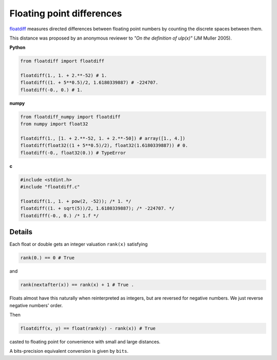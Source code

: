 
Floating point differences
===================================

`floatdiff`_ measures directed differences between floating point numbers by
counting the discrete spaces between them.


This distance was proposed by an anonymous reviewer to
*"On the definition of ulp(x)"* (JM Muller 2005).

**Python**

.. code-block:: python

    from floatdiff import floatdiff

    floatdiff(1., 1. + 2.**-52) # 1.
    floatdiff((1. + 5**0.5)/2, 1.6180339887) # -224707.
    floatdiff(-0., 0.) # 1.


**numpy**

.. code-block:: python

    from floatdiff_numpy import floatdiff
    from numpy import float32

    floatdiff(1., [1. + 2.**-52, 1. + 2.**-50]) # array([1., 4.])
    floatdiff(float32((1 + 5**0.5)/2), float32(1.6180339887)) # 0.
    floatdiff(-0., float32(0.)) # TypeError


**c**

.. code-block:: c

    #include <stdint.h>
    #include "floatdiff.c"

    floatdiff(1., 1. + pow(2, -52)); /* 1. */
    floatdiff((1. + sqrt(5))/2, 1.6180339887); /* -224707. */
    floatdifff(-0., 0.) /* 1.f */

Details
-------

Each float or double gets an integer valuation ``rank(x)`` satisfying

.. code-block:: python

    rank(0.) == 0 # True

and

.. code-block:: python

    rank(nextafter(x)) == rank(x) + 1 # True .

Floats almost have this naturally when reinterpreted as integers,
but are reversed for negative numbers.
We just reverse negative numbers' order.

Then

.. code-block:: python

    floatdiff(x, y) == float(rank(y) - rank(x)) # True

casted to floating point for convenience with small and large distances.

A bits-precision equivalent conversion is given by ``bits``.


.. _`floatdiff`: https://github.com/Rupt/floatdiff
